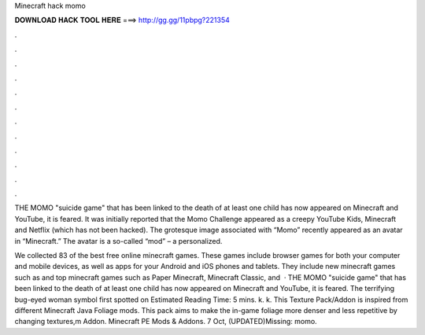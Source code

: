 Minecraft hack momo



𝐃𝐎𝐖𝐍𝐋𝐎𝐀𝐃 𝐇𝐀𝐂𝐊 𝐓𝐎𝐎𝐋 𝐇𝐄𝐑𝐄 ===> http://gg.gg/11pbpg?221354



.



.



.



.



.



.



.



.



.



.



.



.

THE MOMO "suicide game" that has been linked to the death of at least one child has now appeared on Minecraft and YouTube, it is feared. It was initially reported that the Momo Challenge appeared as a creepy YouTube Kids, Minecraft and Netflix (which has not been hacked). The grotesque image associated with “Momo” recently appeared as an avatar in “Minecraft.” The avatar is a so-called “mod” – a personalized.

We collected 83 of the best free online minecraft games. These games include browser games for both your computer and mobile devices, as well as apps for your Android and iOS phones and tablets. They include new minecraft games such as and top minecraft games such as Paper Minecraft, Minecraft Classic, and   · THE MOMO "suicide game" that has been linked to the death of at least one child has now appeared on Minecraft and YouTube, it is feared. The terrifying bug-eyed woman symbol first spotted on Estimated Reading Time: 5 mins. k. k. This Texture Pack/Addon is inspired from different Minecraft Java Foliage mods. This pack aims to make the in-game foliage more denser and less repetitive by changing textures,m Addon. Minecraft PE Mods & Addons. 7 Oct, (UPDATED)Missing: momo.
